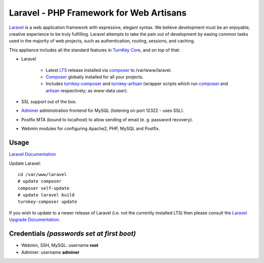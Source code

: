 Laravel - PHP Framework for Web Artisans
========================================

`Laravel`_ is a web application framework with expressive, elegant syntax. We
believe development must be an enjoyable, creative experience to be truly
fulfilling. Laravel attempts to take the pain out of development by easing
common tasks used in the majority of web projects, such as authentication,
routing, sessions, and caching.

This appliance includes all the standard features in `TurnKey Core`_, and on top of that:

- Laravel 
  
   - Latest LTS_ release installed via composer_ to /var/www/laravel.
   - Composer_ globally installed for all your projects.
   - Includes turnkey-composer_ and turnkey-artisan_ (wrapper scripts which
     run composer_ and artisan_ respectively; as www-data user).

- SSL support out of the box.
- `Adminer`_ administration frontend for MySQL (listening on port 12322 - uses SSL).
- Postfix MTA (bound to localhost) to allow sending of email (e. g. password recovery).
- Webmin modules for configuring Apache2, PHP, MySQL and Postfix.

Usage
-----

`Laravel Documentation`_

Update Laravel::

    cd /var/www/laravel
    # update composer
    composer self-update
    # update laravel build
    turnkey-composer update

If you wish to update to a newer release of Laravel (i.e. not the currently
installed LTS) then please consult the `Laravel Upgrade Documentation`_.

Credentials *(passwords set at first boot)*
-------------------------------------------

-  Webmin, SSH, MySQL: username **root**
-  Adminer: username **adminer**


.. _Laravel: https://laravel.com
.. _TurnKey Core: https://www.turnkeylinux.org/core
.. _LTS: https://laravel.com/docs/releases#support-policy
.. _composer: https://getcomposer.org/
.. _turnkey-composer: https://github.com/turnkeylinux/common/blob/master/overlays/composer/usr/local/bin/turnkey-composer
.. _artisan: https://laravel.com/docs/artisan
.. _turnkey-artisan: https://github.com/turnkeylinux/common/blob/master/overlays/artisan/usr/local/bin/turnkey-artisan
.. _Adminer: https://www.adminer.org
.. _Laravel Documentation: https://laravel.com/docs/10.x
.. _Laravel Upgrade Documentation: https://laravel.com/docs/upgrade

